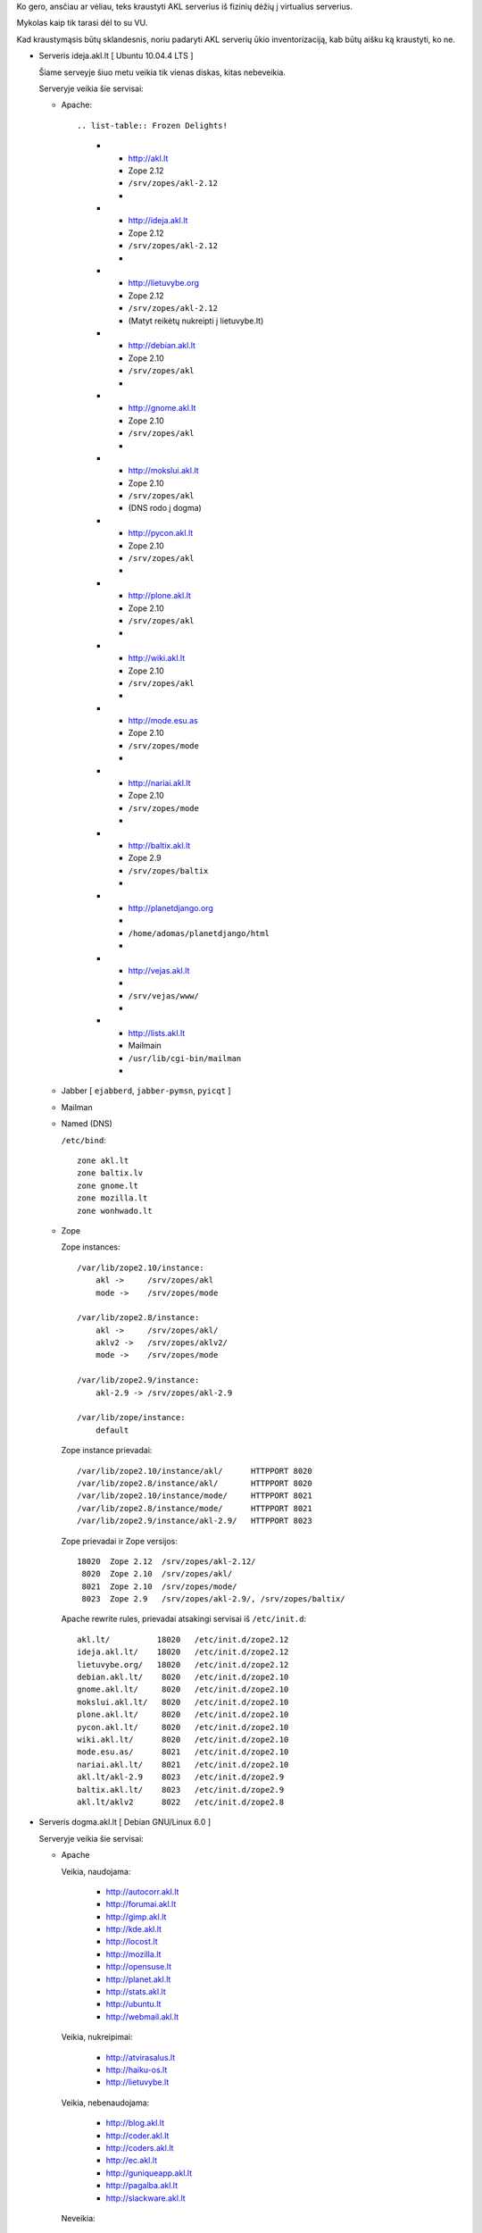 Ko gero, ansčiau ar vėliau, teks kraustyti AKL serverius iš fizinių dėžių į
virtualius serverius.

Mykolas kaip tik tarasi dėl to su VU.

Kad kraustymąsis būtų sklandesnis, noriu padaryti AKL serverių ūkio
inventorizaciją, kab būtų aišku ką kraustyti, ko ne.

- Serveris ideja.akl.lt [ Ubuntu 10.04.4 LTS ]

  Šiame serveyje šiuo metu veikia tik vienas diskas, kitas nebeveikia.

  Serveryje veikia šie servisai:

  - Apache::

    .. list-table:: Frozen Delights!

      * - http://akl.lt
        - Zope 2.12
        - ``/srv/zopes/akl-2.12``
        -
      * - http://ideja.akl.lt
        - Zope 2.12
        - ``/srv/zopes/akl-2.12``
        -
      * - http://lietuvybe.org
        - Zope 2.12
        - ``/srv/zopes/akl-2.12``
        - (Matyt reikėtų nukreipti į lietuvybe.lt)
      * - http://debian.akl.lt
        - Zope 2.10
        - ``/srv/zopes/akl``
        -
      * - http://gnome.akl.lt
        - Zope 2.10
        - ``/srv/zopes/akl``
        -
      * - http://mokslui.akl.lt
        - Zope 2.10
        - ``/srv/zopes/akl``
        - (DNS rodo į dogma)
      * - http://pycon.akl.lt
        - Zope 2.10
        - ``/srv/zopes/akl``
        -
      * - http://plone.akl.lt
        - Zope 2.10
        - ``/srv/zopes/akl``
        -
      * - http://wiki.akl.lt
        - Zope 2.10
        - ``/srv/zopes/akl``
        -
      * - http://mode.esu.as
        - Zope 2.10
        - ``/srv/zopes/mode``
        -
      * - http://nariai.akl.lt
        - Zope 2.10
        - ``/srv/zopes/mode``
        -
      * - http://baltix.akl.lt
        - Zope 2.9
        - ``/srv/zopes/baltix``
        -
      * - http://planetdjango.org
        -
        - ``/home/adomas/planetdjango/html``
        -
      * - http://vejas.akl.lt
        -
        - ``/srv/vejas/www/``
        -
      * - http://lists.akl.lt
        - Mailmain
        - ``/usr/lib/cgi-bin/mailman``
        -

  - Jabber [ ``ejabberd``, ``jabber-pymsn``, ``pyicqt`` ]

  - Mailman

  - Named (DNS)

    ``/etc/bind``::

        zone akl.lt
        zone baltix.lv
        zone gnome.lt
        zone mozilla.lt
        zone wonhwado.lt

  - Zope

    Zope instances::

      /var/lib/zope2.10/instance:
          akl ->     /srv/zopes/akl
          mode ->    /srv/zopes/mode

      /var/lib/zope2.8/instance:
          akl ->     /srv/zopes/akl/
          aklv2 ->   /srv/zopes/aklv2/
          mode ->    /srv/zopes/mode

      /var/lib/zope2.9/instance:
          akl-2.9 -> /srv/zopes/akl-2.9

      /var/lib/zope/instance:
          default

    Zope instance prievadai::

      /var/lib/zope2.10/instance/akl/      HTTPPORT 8020
      /var/lib/zope2.8/instance/akl/       HTTPPORT 8020
      /var/lib/zope2.10/instance/mode/     HTTPPORT 8021
      /var/lib/zope2.8/instance/mode/      HTTPPORT 8021
      /var/lib/zope2.9/instance/akl-2.9/   HTTPPORT 8023

    Zope prievadai ir Zope versijos::

      18020  Zope 2.12  /srv/zopes/akl-2.12/
       8020  Zope 2.10  /srv/zopes/akl/
       8021  Zope 2.10  /srv/zopes/mode/
       8023  Zope 2.9   /srv/zopes/akl-2.9/, /srv/zopes/baltix/

    Apache rewrite rules, prievadai atsakingi servisai iš ``/etc/init.d``::

      akl.lt/          18020   /etc/init.d/zope2.12
      ideja.akl.lt/    18020   /etc/init.d/zope2.12
      lietuvybe.org/   18020   /etc/init.d/zope2.12
      debian.akl.lt/    8020   /etc/init.d/zope2.10
      gnome.akl.lt/     8020   /etc/init.d/zope2.10
      mokslui.akl.lt/   8020   /etc/init.d/zope2.10
      plone.akl.lt/     8020   /etc/init.d/zope2.10
      pycon.akl.lt/     8020   /etc/init.d/zope2.10
      wiki.akl.lt/      8020   /etc/init.d/zope2.10
      mode.esu.as/      8021   /etc/init.d/zope2.10
      nariai.akl.lt/    8021   /etc/init.d/zope2.10
      akl.lt/akl-2.9    8023   /etc/init.d/zope2.9
      baltix.akl.lt/    8023   /etc/init.d/zope2.9
      akl.lt/aklv2      8022   /etc/init.d/zope2.8

- Serveris dogma.akl.lt [ Debian GNU/Linux 6.0 ]

  Serveryje veikia šie servisai:

  - Apache

    Veikia, naudojama:

      - http://autocorr.akl.lt
      - http://forumai.akl.lt
      - http://gimp.akl.lt
      - http://kde.akl.lt
      - http://locost.lt
      - http://mozilla.lt
      - http://opensuse.lt
      - http://planet.akl.lt
      - http://stats.akl.lt
      - http://ubuntu.lt
      - http://webmail.akl.lt

    Veikia, nukreipimai:

      - http://atvirasalus.lt
      - http://haiku-os.lt
      - http://lietuvybe.lt

    Veikia, nebenaudojama:

      - http://blog.akl.lt
      - http://coder.akl.lt
      - http://coders.akl.lt
      - http://ec.akl.lt
      - http://guniqueapp.akl.lt
      - http://pagalba.akl.lt
      - http://slackware.akl.lt

    Neveikia:

      - http://arkliotakeliai.wonhwado.lt
      - http://filezilla.akl.lt
      - http://gnome.lt
      - http://latex.akl.lt
      - http://lekp.akl.lt
      - http://linux.akl.lt
      - http://lpm.akl.lt
      - http://mokslas.akl.lt
      - http://mokslui.akl.lt
      - http://programos.akl.lt
      - http://soft.akl.lt
      - http://suse.akl.lt
      - http://svietimas.akl.lt
      - http://vytis.akl.lt

- Serveris faktas.akl.lt [ ? ]

  Neveikia:

    - http://ftp.akl.lt
    - http://files.akl.lt
    - http://mirror.akl.lt
